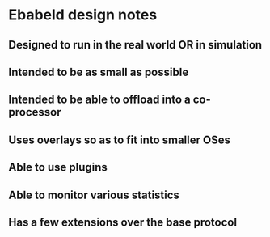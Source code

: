 * Ebabeld design notes
** Designed to run in the real world OR in simulation
** Intended to be as small as possible
** Intended to be able to offload into a co-processor
** Uses overlays so as to fit into smaller OSes
** Able to use plugins
** Able to monitor various statistics
** Has a few extensions over the base protocol
